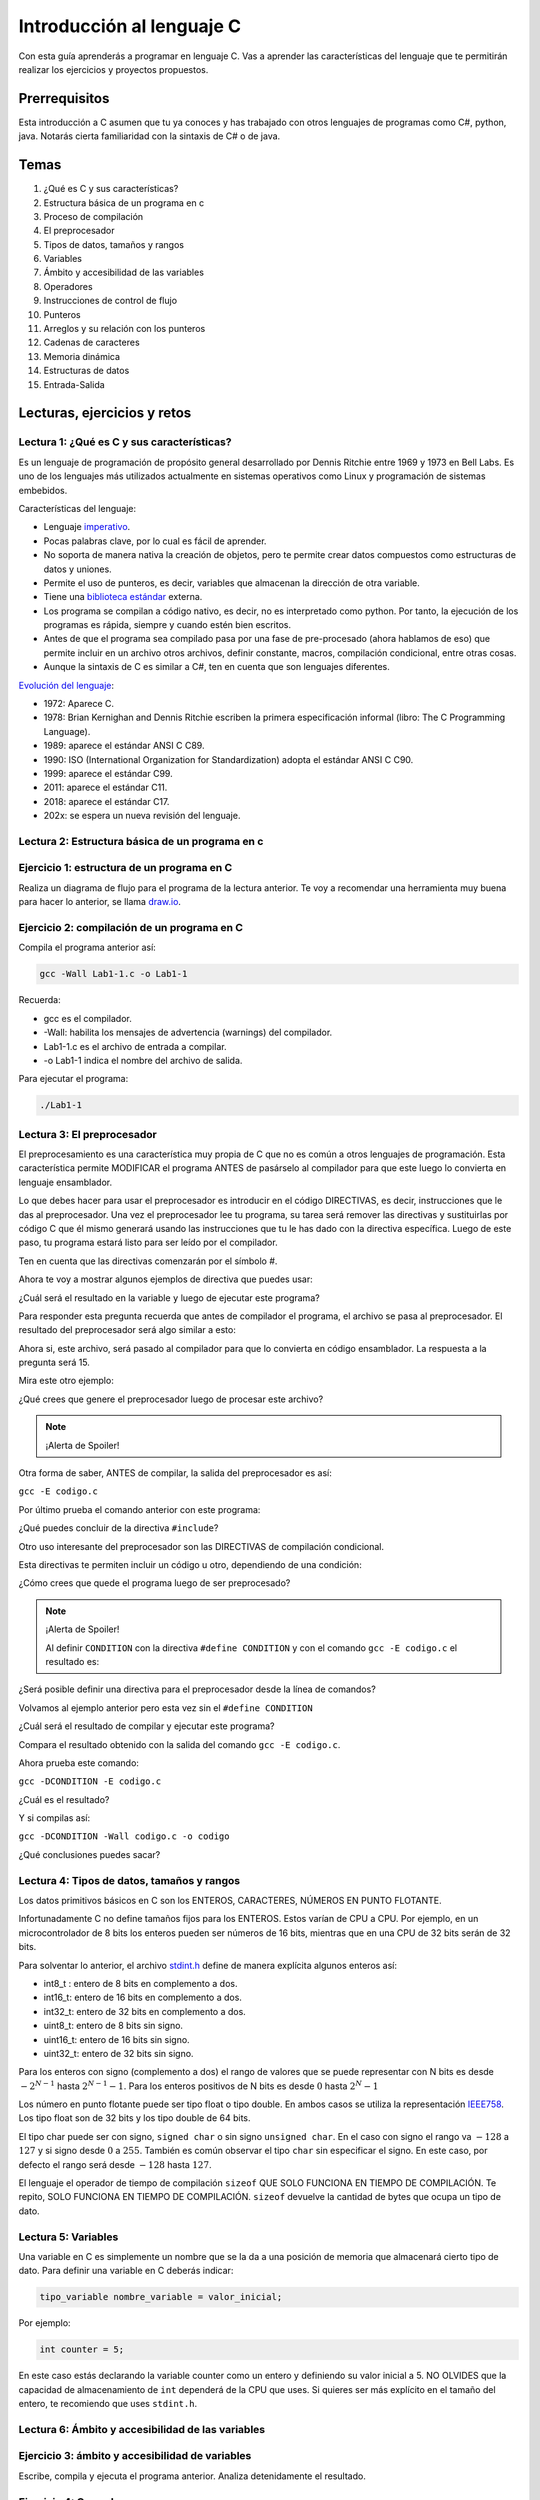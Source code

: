 Introducción al lenguaje C
===========================

Con esta guía aprenderás a programar en lenguaje C. Vas a aprender 
las características del lenguaje que te permitirán realizar 
los ejercicios y proyectos propuestos.

Prerrequisitos
-----------------

Esta introducción a C asumen que tu ya conoces y has trabajado con otros 
lenguajes de programas como C#, python, java. Notarás cierta familiaridad 
con la sintaxis de C# o de java.

Temas
-------

#. ¿Qué es C y sus características?
#. Estructura básica de un programa en c
#. Proceso de compilación
#. El preprocesador
#. Tipos de datos, tamaños y rangos
#. Variables
#. Ámbito y accesibilidad de las variables
#. Operadores
#. Instrucciones de control de flujo
#. Punteros
#. Arreglos y su relación con los punteros
#. Cadenas de caracteres
#. Memoria dinámica 
#. Estructuras de datos
#. Entrada-Salida

Lecturas, ejercicios y retos
---------------------------------

Lectura 1: ¿Qué es C y sus características?
^^^^^^^^^^^^^^^^^^^^^^^^^^^^^^^^^^^^^^^^^^^^^

Es un lenguaje de programación de propósito general desarrollado por Dennis Ritchie entre
1969 y 1973 en Bell Labs. Es uno de los lenguajes más utilizados actualmente en sistemas operativos como Linux
y programación de sistemas embebidos.

Características del lenguaje:

* Lenguaje `imperativo <https://en.wikipedia.org/wiki/Imperative_programming>`__.
* Pocas palabras clave, por lo cual es fácil de aprender.
* No soporta de manera nativa la creación de objetos, pero te permite crear datos compuestos como 
  estructuras de datos y uniones.
* Permite el uso de punteros, es decir, variables que almacenan la dirección de otra variable.
* Tiene una `biblioteca estándar <https://en.wikipedia.org/wiki/C_standard_library>`__ externa.
* Los programa se compilan a código nativo, es decir, no es interpretado como python. Por tanto, la ejecución 
  de los programas es rápida, siempre y cuando estén bien escritos.
* Antes de que el programa sea compilado pasa por una fase de pre-procesado (ahora hablamos de eso) que permite 
  incluir en un archivo otros archivos, definir constante, macros, compilación condicional, entre otras cosas.
* Aunque la sintaxis de C es similar a C#, ten en cuenta que son lenguajes diferentes.

`Evolución del lenguaje <https://en.wikipedia.org/wiki/C_(programming_language)>`__:

* 1972: Aparece C.
* 1978: Brian Kernighan and Dennis Ritchie escriben la primera especificación informal (libro: The C Programming Language).
* 1989: aparece el estándar ANSI C C89.
* 1990: ISO (International Organization for Standardization) adopta el estándar ANSI C C90.
* 1999: aparece el estándar C99.
* 2011: aparece el estándar C11.
* 2018: aparece el estándar C17.
* 202x: se espera un nueva revisión del lenguaje.

Lectura 2: Estructura básica de un programa en c
^^^^^^^^^^^^^^^^^^^^^^^^^^^^^^^^^^^^^^^^^^^^^^^^^^

.. image:: ../_static/cProgPartes1.png
    :scale: 75%
    :alt: partes de un programa en C

.. image:: ../_static/cProgPartes2.png
    :scale: 75%
    :alt: partes de un programa en C

.. image:: ../_static/cProgPartes3.png
    :scale: 75%
    :alt: partes de un programa en C

.. image:: ../_static/cProgPartes4.png
    :scale: 75%
    :alt: partes de un programa en C

..
    .. raw:: html

        <div style="position: relative; padding-bottom: 5%; height: 0; overflow: hidden; max-width: 100%; height: auto;">    
            <iframe frameborder="0" width="100%" height="500px" src="https://replit.com/@juanferfranco/helloWorld?lite=true"></iframe>
        </div>

Ejercicio 1: estructura de un programa en C
^^^^^^^^^^^^^^^^^^^^^^^^^^^^^^^^^^^^^^^^^^^^^^^^^

Realiza un diagrama de flujo para el programa de la lectura anterior. Te voy a recomendar una herramienta 
muy buena para hacer lo anterior, se llama `draw.io <https://app.diagrams.net/>`__. 

Ejercicio 2: compilación de un programa en C
^^^^^^^^^^^^^^^^^^^^^^^^^^^^^^^^^^^^^^^^^^^^^^^^^

Compila el programa anterior así:

.. code-block:: bash
    
    gcc -Wall Lab1-1.c -o Lab1-1

Recuerda:

* gcc es el compilador.
* -Wall: habilita los mensajes de advertencia (warnings) del compilador.
* Lab1-1.c es el archivo de entrada a compilar.
* -o Lab1-1 indica el nombre del archivo de salida.
  
Para ejecutar el programa:

.. code-block:: bash
    
    ./Lab1-1

Lectura 3: El preprocesador
^^^^^^^^^^^^^^^^^^^^^^^^^^^^^

El preprocesamiento es una característica muy propia de C que no es común a otros lenguajes de programación. Esta
característica permite MODIFICAR el programa ANTES de pasárselo al compilador para que este luego lo convierta 
en lenguaje ensamblador.

Lo que debes hacer para usar el preprocesador es introducir en el código DIRECTIVAS, es decir, instrucciones que le das al
preprocesador. Una vez el preprocesador lee tu programa, su tarea será remover las directivas y sustituirlas por 
código C que él mismo generará usando las instrucciones que tu le has dado con la directiva específica. Luego de 
este paso, tu programa estará listo para ser leído por el compilador.

Ten en cuenta que las directivas comenzarán por el símbolo #.

Ahora te voy a mostrar algunos ejemplos de directiva que puedes usar:

.. code-block:: c
    :linenos:

    #define M 5
    #define C 5

    int main(int argc, char* argv[]) {
        int x = 2;
        int y = x*M + C;
        return 0;
    }

¿Cuál será el resultado en la variable ``y`` luego de ejecutar este programa?

Para responder esta pregunta recuerda que antes de compilador el programa, el archivo se pasa al preprocesador. 
El resultado del preprocesador será algo similar a esto:

.. code-block:: c
    :linenos:

    int main(int argc, char* argv[]) {
        int x = 2;
        int y = x*5 + 5;
        return 0;
    }

Ahora si, este archivo, será pasado al compilador para que lo convierta en código ensamblador. 
La respuesta a la pregunta será 15.

Mira este otro ejemplo:

.. code-block:: c
   :linenos:

	#define M 5
	#define C 5
	#define MAP(val,m,c) val*m+c

    int main(int argc, char* argv[]) {
        int x = 2;
        int y = MAP(x,M,C);
        return 0;
    }

¿Qué crees que genere el preprocesador luego de procesar este archivo? 

.. note::
    ¡Alerta de Spoiler!

    .. code-block:: c
        :linenos:

        int main(int argc, char* argv[]) {
            int x = 2;
            int y = x*5+5;
            return 0;
        }

Otra forma de saber, ANTES de compilar, la salida del preprocesador es así:

``gcc -E codigo.c``

Por último prueba el comando anterior con este programa:

.. code-block:: c
   :linenos:

	#include <stdio.h>
    
    #define M 5
	#define C 5
	#define MAP(val,m,c) x*m+c

    int main(int argc, char* argv[]) {
        int x = 2;
        int y = MAP(x,M,C);
        printf("y: %d", y);
        return 0;
    }

¿Qué puedes concluir de la directiva ``#include``? 

Otro uso interesante del preprocesador son las DIRECTIVAS de compilación condicional. 

Esta directivas te permiten incluir un código u otro, dependiendo de una condición:

.. code-block:: c
   :linenos:

    #include <stdio.h>

    #define CONDITION
    
    int main(int argc, char* argv[]) {
    
        #ifdef CONDITION
        printf("CODIGO IF\n");
        #else
        printf("CODIGO ELSE\n");
        #endif
        return 0;
    }

¿Cómo crees que quede el programa luego de ser preprocesado?

.. note::
    ¡Alerta de Spoiler!


    Al definir ``CONDITION`` con la directiva ``#define CONDITION``
    y con el comando ``gcc -E codigo.c`` el resultado es:

    .. code-block:: c
        :linenos:

        int main(int argc, char* argv[]) {
           printf("CODIGO IF\n");
            return 0;
        }


¿Será posible definir una directiva para el preprocesador desde la línea de comandos?

Volvamos al ejemplo anterior pero esta vez sin el ``#define CONDITION``

.. code-block:: c
   :linenos:

    #include <stdio.h>

    int main(int argc, char* argv[]) {
    
        #ifdef CONDITION
        printf("CODIGO IF\n");
        #else
        printf("CODIGO ELSE\n");
        #endif
        return 0;
    }

¿Cuál será el resultado de compilar y ejecutar este programa?

Compara el resultado obtenido con la salida del comando ``gcc -E codigo.c``.

Ahora prueba este comando:

``gcc -DCONDITION -E codigo.c``

¿Cuál es el resultado?

Y si compilas así:

``gcc -DCONDITION -Wall codigo.c -o codigo``

¿Qué conclusiones puedes sacar?

Lectura 4: Tipos de datos, tamaños y rangos
^^^^^^^^^^^^^^^^^^^^^^^^^^^^^^^^^^^^^^^^^^^^^^

Los datos primitivos básicos en C son los ENTEROS, CARACTERES, NÚMEROS EN PUNTO FLOTANTE.

Infortunadamente C no define tamaños fijos para los ENTEROS. Estos varían de CPU a CPU. Por ejemplo,
en un microcontrolador de 8 bits los enteros pueden ser números de 16 bits, mientras que en una 
CPU de 32 bits serán de 32 bits.

Para solventar lo anterior, el archivo `stdint.h <https://pubs.opengroup.org/onlinepubs/9699919799/>`__ 
define de manera explícita algunos enteros así:

* int8_t : entero de 8 bits en complemento a dos.
* int16_t: entero de 16 bits en complemento a dos.
* int32_t: entero de 32 bits en complemento a dos.
* uint8_t: entero de 8 bits sin signo.
* uint16_t: entero de 16 bits sin signo.
* uint32_t: entero de 32 bits sin signo.

Para los enteros con signo (complemento a dos) el rango de valores que se puede representar 
con N bits es desde :math:`-2^{N-1}` hasta :math:`2^{N-1} - 1`.  Para los enteros positivos de N bits es desde
:math:`0` hasta :math:`2^{N} - 1`

Los número en punto flotante puede ser tipo float o tipo double. En ambos casos se utiliza la representación 
`IEEE758 <https://babbage.cs.qc.cuny.edu/IEEE-754.old/Decimal.html>`__. Los tipo float son de 32 bits y los tipo 
double de 64 bits.

El tipo char puede ser con signo, ``signed char`` o sin signo ``unsigned char``. En el caso con signo el rango va 
:math:`-128` a :math:`127` y si signo desde :math:`0` a :math:`255`. También es común observar el tipo ``char`` sin 
especificar el signo. En este caso, por defecto el rango será desde :math:`-128` hasta :math:`127`.

El lenguaje el operador de tiempo de compilación ``sizeof`` QUE SOLO FUNCIONA EN TIEMPO DE COMPILACIÓN. 
Te repito, SOLO FUNCIONA EN TIEMPO DE COMPILACIÓN. ``sizeof`` devuelve la cantidad de bytes que ocupa un tipo de dato.

Lectura 5: Variables
^^^^^^^^^^^^^^^^^^^^^^

Una variable en C es simplemente un nombre que se la da a una posición de memoria que 
almacenará cierto tipo de dato. Para definir una variable en C deberás indicar:

.. code-block:: c

    tipo_variable nombre_variable = valor_inicial;

Por ejemplo:

.. code-block:: c

    int counter = 5;

En este caso estás declarando la variable counter como un entero y definiendo su valor inicial a 5. NO OLVIDES 
que la capacidad de almacenamiento de ``int`` dependerá de la CPU que uses. Si quieres ser más explícito en el 
tamaño del entero, te recomiendo que uses ``stdint.h``.

Lectura 6: Ámbito y accesibilidad de las variables
^^^^^^^^^^^^^^^^^^^^^^^^^^^^^^^^^^^^^^^^^^^^^^^^^^^

.. image:: ../_static/varScope.png
    :scale: 50%
    :alt: ámbito de una variable

Ejercicio 3: ámbito y accesibilidad de variables
^^^^^^^^^^^^^^^^^^^^^^^^^^^^^^^^^^^^^^^^^^^^^^^^^^^^^

Escribe, compila y ejecuta el programa anterior. Analiza detenidamente el resultado.

Ejercicio 4: Operadores
^^^^^^^^^^^^^^^^^^^^^^^^^^

Para que puedas practicar con este ejercicio te voy a recomendar que uses el depurar de C.
En el siguiente video te muestro cómo puedes iniciar a usarlo.

.. raw:: html
    
    <div style="position: relative; padding-bottom: 5%; height: 0; overflow: hidden; max-width: 100%; height: auto;">
        <iframe width="560" height="315" src="https://www.youtube.com/embed/ArJWgY680bo" frameborder="0" allow="accelerometer; autoplay; encrypted-media; gyroscope; picture-in-picture" allowfullscreen></iframe>
    </div>

El código del ejemplo que está en el video es este:

.. code-block:: c 
        :linenos:
    
        #include <stdio.h>
        #include <stdint.h>
        
        int main(void)
        {
            int32_t a = 10;
            int32_t b = 20;
            int32_t c = 0;
        
            c = a + b;
            c = a - b;
            c = a * b;
            c = a / b;
            c = a % b;
            c = a++;
            c = a--;
            return 0;
        }
    
Ahora, usa el depurador para depurar el siguiente programa y ver cómo funcionan 
los distintos operadores. En la siguiente imagen podrás ver los controles básicos para el depurador.

.. image:: ../_static/debugIcons.png
    :alt: debugger controls

Los controles 2,3 y 4 de izqueirda a derecha te permitirán ejecutar respectivamente, una función completa, sin 
entrar en ella; ingreasar a una función y salir de la función una vez ingreses en ella. Prueba estos 
controles.

Usa el siguiente código, tomado de `aquí <https://www.tutorialspoint.com/cprogramming/c_operators.htm>`__

.. code-block:: c 
    :linenos:

    #include <stdio.h>
    #include <stdint.h>
    
    void opArithmetic(void);
    void opRelational(void);
    void opLogical(void);
    void opBitWise(void);
    void opAssignment(void);
    void opMisc(void);
    void opPrecedence(void);
    
    int main(void)
    {
        opArithmetic();
        opRelational();
        opLogical();
        opBitWise();
        opAssignment();
        opMisc();
        opPrecedence();
        return 0;
    }
    
    void opArithmetic(void)
    {
        int a = 21;
        int b = 10;
        int c;
    
        c = a + b;
        printf("Line 1 - Value of c is %d\n", c);
    
        c = a - b;
        printf("Line 2 - Value of c is %d\n", c);
    
        c = a * b;
        printf("Line 3 - Value of c is %d\n", c);
    
        c = a / b;
        printf("Line 4 - Value of c is %d\n", c);
    
        c = a % b;
        printf("Line 5 - Value of c is %d\n", c);
    
        c = a++;
        printf("Line 6 - Value of c is %d\n", c);
    
        c = a--;
        printf("Line 7 - Value of c is %d\n", c);
    
        return;
    }
    void opRelational(void)
    {
    
        int a = 21;
        int b = 10;
    
        if (a == b)
        {
            printf("Line 1 - a is equal to b\n");
        }
        else
        {
            printf("Line 1 - a is not equal to b\n");
        }
    
        if (a < b)
        {
            printf("Line 2 - a is less than b\n");
        }
        else
        {
            printf("Line 2 - a is not less than b\n");
        }
    
        if (a > b)
        {
            printf("Line 3 - a is greater than b\n");
        }
        else
        {
            printf("Line 3 - a is not greater than b\n");
        }
    
        /* Lets change value of a and b */
        a = 5;
        b = 20;
    
        if (a <= b)
        {
            printf("Line 4 - a is either less than or equal to  b\n");
        }
    
        if (b >= a)
        {
            printf("Line 5 - b is either greater than  or equal to b\n");
        }
    
        return;
    }
    
    void opLogical(void)
    {
    
        int a = 5;
        int b = 20;
    
        if (a && b)
        {
            printf("Line 1 - Condition is true\n");
        }
    
        if (a || b)
        {
            printf("Line 2 - Condition is true\n");
        }
    
        /* lets change the value of  a and b */
        a = 0;
        b = 10;
    
        if (a && b)
        {
            printf("Line 3 - Condition is true\n");
        }
        else
        {
            printf("Line 3 - Condition is not true\n");
        }
    
        if (!(a && b))
        {
            printf("Line 4 - Condition is true\n");
        }
    
        return;
    }
    
    void opBitWise(void)
    {
        unsigned int a = 60; /* 60 = 0011 1100 */
        unsigned int b = 13; /* 13 = 0000 1101 */
        int c = 0;
    
        c = a & b; /* 12 = 0000 1100 */
        printf("Line 1 - Value of c is %d\n", c);
    
        c = a | b; /* 61 = 0011 1101 */
        printf("Line 2 - Value of c is %d\n", c);
    
        c = a ^ b; /* 49 = 0011 0001 */
        printf("Line 3 - Value of c is %d\n", c);
    
        c = ~a; /*-61 = 1100 0011 */
        printf("Line 4 - Value of c is %d\n", c);
    
        c = a << 2; /* 240 = 1111 0000 */
        printf("Line 5 - Value of c is %d\n", c);
    
        c = a >> 2; /* 15 = 0000 1111 */
        printf("Line 6 - Value of c is %d\n", c);
        return;
    }
    
    void opAssignment(void)
    {
        int a = 21;
        int c;
    
        c = a;
        printf("Line 1 - =  Operator Example, Value of c = %d\n", c);
    
        c += a;
        printf("Line 2 - += Operator Example, Value of c = %d\n", c);
    
        c -= a;
        printf("Line 3 - -= Operator Example, Value of c = %d\n", c);
    
        c *= a;
        printf("Line 4 - *= Operator Example, Value of c = %d\n", c);
    
        c /= a;
        printf("Line 5 - /= Operator Example, Value of c = %d\n", c);
    
        c = 200;
        c %= a;
        printf("Line 6 - %%= Operator Example, Value of c = %d\n", c);
    
        c <<= 2;
        printf("Line 7 - <<= Operator Example, Value of c = %d\n", c);
    
        c >>= 2;
        printf("Line 8 - >>= Operator Example, Value of c = %d\n", c);
    
        c &= 2;
        printf("Line 9 - &= Operator Example, Value of c = %d\n", c);
    
        c ^= 2;
        printf("Line 10 - ^= Operator Example, Value of c = %d\n", c);
    
        c |= 2;
        printf("Line 11 - |= Operator Example, Value of c = %d\n", c);
    }
    void opMisc(void)
    {
        int a = 4;
        short b;
        double c;
        int *ptr;
    
        /* example of sizeof operator */
        printf("Line 1 - Size of variable a = %ld\n", sizeof(a));
        printf("Line 2 - Size of variable b = %ld\n", sizeof(b));
        printf("Line 3 - Size of variable c= %ld\n", sizeof(c));
    
        /* example of & and * operators */
        ptr = &a; /* 'ptr' now contains the address of 'a'*/
        printf("value of a is  %d\n", a);
        printf("*ptr is %d.\n", *ptr);
    
        /* example of ternary operator */
        a = 10;
        b = (a == 1) ? 20 : 30;
        printf("Value of b is %d\n", b);
    
        b = (a == 10) ? 20 : 30;
        printf("Value of b is %d\n", b);
    
        return;
    }
    
    void opPrecedence(void)
    {
        int a = 20;
        int b = 10;
        int c = 15;
        int d = 5;
        int e;
    
        e = (a + b) * c / d; // ( 30 * 15 ) / 5
        printf("Value of (a + b) * c / d is : %d\n", e);
    
        e = ((a + b) * c) / d; // (30 * 15 ) / 5
        printf("Value of ((a + b) * c) / d is  : %d\n", e);
    
        e = (a + b) * (c / d); // (30) * (15/5)
        printf("Value of (a + b) * (c / d) is  : %d\n", e);
    
        e = a + (b * c) / d; //  20 + (150/5)
        printf("Value of a + (b * c) / d is  : %d\n", e);
    
        return;
    }

Lectura 7: Instrucciones de control de flujo
^^^^^^^^^^^^^^^^^^^^^^^^^^^^^^^^^^^^^^^^^^^^^

Lee sobre las instrucciones de control flujo `aquí <https://www.tutorialspoint.com/cprogramming/c_decision_making.htm>`__ 
y `aquí <https://www.tutorialspoint.com/cprogramming/c_loops.htm>`__.

Lectura 8: Punteros
^^^^^^^^^^^^^^^^^^^^^^^

Los punteros son ``VARIABLES`` que almacenan la dirección de otra variable. 

Ejecuta el siguiente programa:

.. code-block:: c
    :linenos:


    #include <stdio.h>
    #include <stdint.h>
    
    int main(void){
    
        char a;
        int b;
        float c;
        void (*d)(void); 
    
        printf("a'address: %p\n", &a);
        printf("b'address: %p\n", &b);
        printf("c'address: %p\n", &c);
        printf("d'address: %p\n", &d);
    
        return 0;
    }

En mi caso la salida se ve así:

.. code-block:: bash
    :linenos:

    ./p1
    a'address: 0x7ffd249a93d7
    b'address: 0x7ffd249a93d8
    c'address: 0x7ffd249a93dc
    d'address: 0x7ffd249a93e0

¿Qué significan esos números que se ven en la pantalla?

Pues no son más que las direcciones de memoria virtual de las variables ``a``, ``b``, ``c`` y ``d``.

Nota el tipo de cada varible. Mira que no importa el tipo de variable,
el tamaño de la dirección es la misma.

Ahora mira la dirección de ``b`` y la dirección de ``a``. La diferencia entre ellas es de 1; sin embargo, 
entre ``b`` y ``c`` la diferencia de sus direcciones es de 4. ¿Por qué? ``PRESTA MUCHA ATENCIÓN``, aunque 
las direcciones tienen el mismo tamaño, lo que hay guardado en la dirección de memoria es de diferente 
tamaño. Mira, en la dirección de ``a`` tienes guardado un ``char``. Ya sabes que los ``char`` ocupan un byte. En la 
dirección de ``b`` tienes almancenado un ``int``, en mi computador los ``int`` son de 4 bytes o 32 bits. 

Te dejo esta pregunta a ti. Considerando lo anterior, analiza la diferencia entre las direcciones de ``c`` y ``d``.
¿Cuántos bytes necesita un float para ser representado en mi computador? 

En el ejercicio anterior usamos el operador ``&`` antes de la variable a. Con este operador le estás diciendo 
al compilador que NO QUIERES el contenido de la variable ``a``, sino la dirección de memoria de la variable 
``a``.

Ejecuta el siguiente ejemplo:

.. code-block:: c
    :linenos:

    #include <stdio.h>
    #include <stdint.h>

    int main(void){

        uint32_t var;
        uint32_t *pvar = &var;

        printf("var'address: %p\n", &var);
        printf("pvar'address: %p\n", &pvar);
        printf("pvar content: %p\n", pvar);
        return 0;
    }

La salida, en mi computador es:

.. code-block:: bash 

    ./p2
    var'address: 0x7ffdcf216fec
    pvar'address: 0x7ffdcf216ff0
    pvar content: 0x7ffdcf216fec

Observa que la dirección de ``a`` concuerda con el contenido de pvar. ¿Por qué? porque le has 
dicho al compilador que en pvar vas a guadar la dirección de una VARIABLE DE TIPO uint32_t ( uint32_t * ) y adicionalmente, 
con el operador ``&`` antes de ``var``, estás indicando que quieres la dirección de ``var`` y además la estás 
asignado ( ``=`` ) a la variable ``pvar``.   

Finalmente, nota que la dirección de ``pvar`` y el contenido de ``pvar`` son diferentes. ¿Viste cómo 
conseguimos la dirección de ``pvar``? 

Para terminar esta lectura, te voy a mostrar en el siguiente video cómo puedes utilizar 
un puntero para leer y escribir la variable que este apunta.

.. raw:: html
    
    <div style="position: relative; padding-bottom: 5%; height: 0; overflow: hidden; max-width: 100%; height: auto;">
        <iframe width="560" height="315" src="https://www.youtube.com/embed/8vQ_x1EICrQ" frameborder="0" allow="accelerometer; autoplay; encrypted-media; gyroscope; picture-in-picture" allowfullscreen></iframe>
    </div>

Reto 1: argumentos, punteros y funciones
^^^^^^^^^^^^^^^^^^^^^^^^^^^^^^^^^^^^^^^^^^^^^^^^

Analiza detenidamente el problema que se presenta con el siguiente programa:

.. image:: ../_static/swapChallenge.png
    :alt: pass by value

#. ¿Qué significa pasar un dato a una función por valor?

#. ¿Qué significa pasar un dato a una función por referencia?

#. ¿Qué es el stack?

Tómate un tiempo para pensar en el reto. Luego observa este video donde 
te muestro qué está pasando.

.. raw:: html
    
    <div style="position: relative; padding-bottom: 5%; height: 0; overflow: hidden; max-width: 100%; height: auto;">
        <iframe width="560" height="315" src="https://www.youtube.com/embed/K-Rg4tygS4Y" frameborder="0" allow="accelerometer; autoplay; encrypted-media; gyroscope; picture-in-picture" allowfullscreen></iframe>
    </div>

Ten en cuenta que en la explicación aterior, estás pasando los datos a la función por valor, es decir, 
estás copiando los valores de las variables.

¿Cómo podemos solucionar el problema anterior? Te dejo un video para que lo veas.

.. raw:: html
    
    <div style="position: relative; padding-bottom: 5%; height: 0; overflow: hidden; max-width: 100%; height: auto;">
        <iframe width="560" height="315" src="https://www.youtube.com/embed/Dxa5mCzoErg" frameborder="0" allow="accelerometer; autoplay; encrypted-media; gyroscope; picture-in-picture" allowfullscreen></iframe>
    </div>

En la solución estás pasando los datos a la función por referencia, es decir, en realidad no pasas 
los datos directamente, sino las posiciones de memoria donde están los datos.

Lectura 9: Arreglos y su relación con los punteros
^^^^^^^^^^^^^^^^^^^^^^^^^^^^^^^^^^^^^^^^^^^^^^^^^^^^^^

¿Qué es el nombre de arreglo?

.. raw:: html
    
    <div style="position: relative; padding-bottom: 5%; height: 0; overflow: hidden; max-width: 100%; height: auto;">
        <iframe width="560" height="315" src="https://www.youtube.com/embed/aT8x_njflkY" frameborder="0" allow="accelerometer; autoplay; encrypted-media; gyroscope; picture-in-picture" allowfullscreen></iframe>
    </div>

¿Qué es la dirección de un arreglo? 

.. raw:: html
    
    <div style="position: relative; padding-bottom: 5%; height: 0; overflow: hidden; max-width: 100%; height: auto;">
        <iframe width="560" height="315" src="https://www.youtube.com/embed/GglLr-uVWhE" frameborder="0" allow="accelerometer; autoplay; encrypted-media; gyroscope; picture-in-picture" allowfullscreen></iframe>
    </div>

¿Cómo accedo a los elementos de un arreglo con un puntero?

.. raw:: html
    
    <div style="position: relative; padding-bottom: 5%; height: 0; overflow: hidden; max-width: 100%; height: auto;">
        <iframe width="560" height="315" src="https://www.youtube.com/embed/iRXHvW0Q6kc" frameborder="0" allow="accelerometer; autoplay; encrypted-media; gyroscope; picture-in-picture" allowfullscreen></iframe>
    </div>

    
Reto 2: arreglos, funciones, punteros
^^^^^^^^^^^^^^^^^^^^^^^^^^^^^^^^^^^^^^^^^^^

Realiza una función que calcule el promedio de un arreglo de enteros de 32 bits de tamaño arbitrario. 
Deberías pasarle a la función la dirección en memoria del arreglo y el tamaño.

Lectura 10: cadenas de caracteres
^^^^^^^^^^^^^^^^^^^^^^^^^^^^^^^^^^

En este video te muestro cómo se pueden crear cadenas inmutables en C:

.. raw:: html
    
    <div style="position: relative; padding-bottom: 5%; height: 0; overflow: hidden; max-width: 100%; height: auto;">
        <iframe width="560" height="315" src="https://www.youtube.com/embed/jxdrB9-aXjU" frameborder="0" allow="accelerometer; autoplay; encrypted-media; gyroscope; picture-in-picture" allowfullscreen></iframe>
    </div>

Si deseas modificar algún carácter de la cadena en necesario que la crees como un arreglo de caracteres:

.. raw:: html
    
    <div style="position: relative; padding-bottom: 5%; height: 0; overflow: hidden; max-width: 100%; height: auto;">
        <iframe width="560" height="315" src="https://www.youtube.com/embed/Sjp43zwRjRU" frameborder="0" allow="accelerometer; autoplay; encrypted-media; gyroscope; picture-in-picture" allowfullscreen></iframe>
    </div>

Ten presente que todas las cadenas en C deben terminar por convención en 0:

.. raw:: html
    
    <div style="position: relative; padding-bottom: 5%; height: 0; overflow: hidden; max-width: 100%; height: auto;">
        <iframe width="560" height="315" src="https://www.youtube.com/embed/tFh7FU5Y36o" frameborder="0" allow="accelerometer; autoplay; encrypted-media; gyroscope; picture-in-picture" allowfullscreen></iframe>
    </div>


Reto 3: arreglos, cadenas, punteros
^^^^^^^^^^^^^^^^^^^^^^^^^^^^^^^^^^^^

Ejecuta y analiza el siguiente código. No olvides correrlo utilizando el depurador. Te recomiendo 
que antes de ver la salida del programa trates de predicir cuál será.

.. code-block:: c 
    :linenos:

    #include <stdio.h>
    #include <stdint.h>
    
    char nombres[3][20] = {"fulano", "mengano", "perano"};
    
    int main(void){
    
        char *a;
        char (*b)[20];
        char (*c)[3][20];
    
        a = nombres[0];
        printf("Imprime el contenido de la dirección almacenada en a: %s\n",a);
        printf("Imprime el contenido de la dirección almacenada en a+1: %s\n",a+1);
    
        b = nombres;
        uint8_t sizeOfNombresElement = sizeof(nombres)/sizeof(nombres[0]);
    
        for(uint8_t i = 0; i < sizeOfNombresElement; i++){
            printf("Imprime el contenido de la dirección almacenada en b+%d: %s\n",i, (char *)(b+i));
        }
    
        c = &nombres;
        printf("Imprime el contenido de la dirección almacenada en c: %s\n", (char *) c);
        printf("Imprime el contenido de la dirección almacenada en c+1: %20s\n", (char *) (c+1) );
    
        printf("a  : %p\n",a);
        printf("a+1: %p\n",a+1);
        printf("b  : %p\n",b);
        printf("b+1: %p\n",b+1);
        printf("c  : %p\n",c);
        printf("c+1: %p\n",c+1);
    
        return 0;
    }

#. Explica qué hace la línea ``uint8_t sizeOfNombresElement = sizeof(nombres)/sizeof(nombres[0]);``
#. Observa el ciclo ``for``. ¿Cuál es la función de ``(char *)`` en ``(char *)(b+i)``?
#. ¿Cómo quedan almacenada en memoria la matriz ``nombres``?


Lectura 11: memoria dinámica
^^^^^^^^^^^^^^^^^^^^^^^^^^^^^^^^^^

En lenguaje C las variables se puede asignar en memoria de tres formas: estáticamente, automáticamente (en el
stack), dinámicamente (en el heap).

La memoria dinámica tu la puedes solicitar en tiempo de ejecucación. Piensa por ejemplo en esto: necesitas 
crear un arreglo de enteros, pero antes de ejecutar el programa no sabes cuántos items tendrá ese arreglo 
de enteros porque la información del tamaño será ingresada por el usuario al interactuar con tu programa. 
En este caso, por ejemplo, podrías en tiempo de ejecución SOLICITAR la cantidad de espacio en memoria 
que será requerida. 


.. warning::
    LA MEMORIA DINÁMICA LA DEBES GESTIONAR DE MANERA MANUAL.

    Mientras tu programa se ejecuta tu puedes reservar memoria en el heap, pero cuando no la necesites 
    más DEBES liberarla. Ten presente que esto NO es necesario en lenguajes como python, java, C#, entre otros. 
    Por ejemplo, en C#, para crear variables en el heap usas la palabra reservada ``NEW``; sin embargo,
    no tienes que liberar manualmente la memoria. Lo anterior es posible gracias a un código que se ejecuta 
    con el tuyo llamado GARBAGE COLLECTOR (GC). El GC se encargar de liberar la memoria que ya no se está 
    usando. C no cuenta con con este mecanismo. 



..
    Ejercicio 7: entrada/salida
    ^^^^^^^^^^^^^^^^^^^^^^^^^^^^^

    En la guía introductoria del lenguaje C se discutió la
    función **scanf** para realizar operaciones de entrada en
    C. Al realizar el ejercicios final, la calculadora,
    ¿Notaste algún comportamiento extraño del
    programa al leer caracteres? Específicamente ``scanf("%c",&var)``.

    Ten presente que al introducir texto en la terminal,
    además de los caracteres visibles, se introduce un ENTER.
    Así, por ejemplo, al introducir el número 325 y luego presionar
    ENTER, se están ingresando 4 bytes: 0x33 0x32 0x35 0x0A. los
    tres primeros bytes corresponden a los códigos ASCII de cada dígito
    del número 325 y el 0x0A corresponde al código ASCII del ENTER
    o nueva línea (NEW LINE).

    Considere el siguiente código:

    .. code-block:: c
        :linenos:

        #include <stdio.h>

        int main()
        {
            int num;
            char key;
            printf("Prueba a scanf. Ingrese el numero 325 y presione ENTER:\n");
            scanf("%d",&num);
            printf("Ingrese cualquier tecla para terminar y presione ENTER:\n");
            scanf("%c",&key);
            
            return 0;
        }  

    Ejecuta el código anterior. ¿Cuál es el resultado? ¿Por qué?

    El primer scanf (``scanf("%d",&num);``) buscará en el flujo de entrada una
    secuencia de bytes que comience con un carácter numérico y parará de leer
    una vez detecte un carácter no numérico, el cual, dejará intacto en el flujo
    de entrada. En este caso, ``scanf("%d",&num);`` sacará del flujo
    los bytes 0x33 0x32 0x35, correspondientes a ``'3'`` ``'2'`` ``'5'``,
    y dejará en el flujo el byte 0x0A (correspondiente al ENTER). Luego
    convertirá la cadena de 3 bytes en ASCII al número que representan, es decir,
    al 325 que en base 16 sería 0x0145 (comprueba esto con la calculadora del
    sistema operativo)

    El segundo scanf ``scanf("%c",&key);`` leerá un carácter del flujo de entrada.
    En este caso dicho carácter está disponible y corresponde al ENTER dejado
    por el scanf anterior.

    ¿Cómo solucionar este problema? Una posible solución será (aunque hay otras
    más):

    .. code-block:: c
        :linenos:

        #include <stdio.h>

            int main()
            {
                int num;
                char key;
                printf("Prueba a scanf. Ingrese el numero 325 y presione ENTER:\n");
                scanf("%d",&num);
                scanf("%c",&key); // Saco del flujo el ENTER
                printf("Ingrese cualquier tecla para terminar y presione ENTER:\n");
                scanf("%c",&key);
                return 0;
            }  

    Ejercicio 8: entrada/salida
    ^^^^^^^^^^^^^^^^^^^^^^^^^^^^

    Para complementar el ejercicio anterior, se propone analizar otros ejemplos
    (Tomados de este `enlace <http://sekrit.de/webdocs/c/beginners-guide-away-from-scanf.html>`__).


    .. code-block:: c
        :linenos:

        #include <stdio.h>

        int main(void)
        {
            int a = 10;
            printf("enter a number: ");
            scanf("%d", &a);
            printf("You entered %d.\n", a);
        }  

    Ingresa un número y ENTER. ¿Qué ocurre? Ahora ingresa una palabra y ENTER.
    ¿Qué ocurre? ¿Por qué?

    Ejercicio 9: scanf return
    ^^^^^^^^^^^^^^^^^^^^^^^^^^^^

    scanf devuelve la cantidad de conversiones realizadas. Analiza
    este ejemplo (ingresa CRTL+C si algo sale mal):

    .. code-block:: c
        :linenos:

        #include <stdio.h>

        int main(void)
        {
            int a;
            printf("enter a number: ");
            while (scanf("%d", &a) != 1)
            {
                // input was not a number, ask again:
                printf("enter a number: ");
            }
            printf("You entered %d.\n", a);
        }

    ¿Por qué funciona así el programa? Recuerda el ejercicio 1.

    Ejercicio 10: cadenas
    ^^^^^^^^^^^^^^^^^^^^^^

    Compila el código que se muestra a continuación así:
    ``gcc -Wall -fno-stack-protector tmp.c -o tmp``

    Ejecuta el programa con estos vectores de prueba cuando se pregunte
    por el nombre:

    * juan
    * juan-fernan
    * juan-fernando-franco

    .. code-block:: c
        :linenos:

        #include <stdio.h>

        int main(void)
        {
            char name[12];
            printf("What's your name? ");
            scanf("%s", name);
            printf("Hello %s!\n", name);
        }

    Explique cómo funciona el programa en cada caso.

    Ejercicio 11
    ^^^^^^^^^^^^^^^^

    Repite el ejercicio anterior pero esta vez compilando
    sin ``-fno-stack-protector``.

    Ejercicio 12
    ^^^^^^^^^^^^^^

    Finalmente repita el ejercicio anterior, pero esta vez
    usando el siguiente código y compilando sin ``-fno-stack-protector``

    .. code-block:: c
        :linenos:

        #include <stdio.h>

        int main(void)
        {
            char name[40];
            printf("What's your name? ");
            scanf("%39s", name);
            printf("Hello %s!\n", name);
        }

    Explica por qué en scanf especificamos un 39 sabiendo que name puede almacenar 
    40 caracteres. Recuerda, de la primera guía, que todas las cadenas en C deben terminar
    con un 0.

    Ejercicio 13
    ^^^^^^^^^^^^^^^^

    Usando el código anterior ingresa:  juan fernado franco.
    ¿Cuál es el resultado?

    Ejercicio 14
    ^^^^^^^^^^^^^^^^

    Escribe el siguiente código:

    .. code-block:: c
        :linenos:

        #include <stdio.h>

        int main(void)
        {
            char name[40];
            printf("What's your name? ");
            scanf("%39[^\n]", name);
            printf("Hello %s!\n", name);
        }

    Nota la línea:``scanf("%39[^\n]", name);``. En este caso le estamos diciendo a
    scanf que lea hasta 39 caracteres y hasta que encuentre un ENTER (``\n``). También
    es posible indicarle a scanf que lea mientras que los caracteres estén en una
    lista, por ejemplo: ``scanf("%39[a-z]", name);``.

    Ejercicio 15
    ^^^^^^^^^^^^^

    ¿Entonces qué usamos para leer la entrada?

    Ahora que conocemos mejor los punteros y los arreglos podemos explorar la
    función fgets: ``char *fgets(char *str, int n, FILE *stream)``. A esta
    función le debemos pasar la dirección del buffer donde queremos colocar
    los caracteres, la cantidad de caracteres y el flujo. fgets termina de leer
    el flujo cuando encuentre un ENTER. Dicho ENTER se saca del flujo

    Analiza el funcionamiento de fgets:

    .. code-block:: c
        :linenos:

        #include <stdio.h>

        int main(void)
        {
            char name[40];
            printf("What's your name? ");
            if (fgets(name, 40, stdin))
            {
                printf("Hello %s!\n", name);
            }
        }

    NOTA que en **name** quedará también el ENTER. Entonces para eliminarlo
    simplemente hacemos: 

    .. code-block:: c
        :linenos:

        #include <stdio.h>
        #include <string.h>

        int main(void)
        {
            char name[40];
            printf("What's your name? ");
            if (fgets(name, 40, stdin))
            {
                name[strcspn(name, "\n")] = 0;
                printf("Hello %s!\n", name);
            }
        }

    **strcspn** buscará en la cadena **name** el primer *match* con
    ``\n`` y devolverá la posición en **name** en la cual fue encontrado
    el *match*. 

    Ejercicio 16
    ^^^^^^^^^^^^^^

    (Este ejercicio es tomado de `aquí <https://www.geeksforgeeks.org/pointer-array-array-pointer/>`__)

    Relación arreglos y punteros

    .. code-block:: c
        :linenos:

        #include<stdio.h> 

        int main() 
        { 
            int *p;  
            int (*ptr)[5];  
            int arr[5]; 
            
            p = arr; 
            ptr = &arr;  
            printf("p = %p, ptr = %p\n", p, ptr); 
            p++;  
            ptr++; 
            printf("p = %p, ptr = %p\n", p, ptr); 
            return 0; 
        }

    Ejecuta el programa anterior. El resultados es:

    .. code-block:: c
        :linenos:
        
        p = 0x7fff4f32fd50, ptr = 0x7fff4f32fd50
        p = 0x7fff4f32fd54, ptr = 0x7fff4f32fd64


    En la expresión ``int * p;`` p es una variable de tipo
    ``int *``. En este tipo de variables se almacenan las
    ``direcciones`` de variables de tipo ``int``. Por tanto, ``*p``
    (sin colocar int antes del ``*``) es de tipo ``int`` porque 
    p es de tipo ``int *``.

    En la expresión ``int (*ptr)[5];`` ptr es una variable de tipo
    ``int (*)[5]``. En este tipo de variables se almacenan direcciones
    de variables de tipo ``int [5]``, es decir, variables de tipo
    arreglo de cinco posiciones. Por tanto, ``*ptr`` es de tipo 
    ``int [5]`` porque ptr es de tipo ``int (*)[5]``.

    En la expresión ``p = arr;`` arr es el nombre del arreglo y un puntero
    al primer elemento del arreglo.
    En este caso `arr` es de tipo ``int *`` porque el primer elemento
    del arreglo es de tipo ``int``. Por tanto, ``*arr`` 
    será tipo ``int``.

    En la expresión ``ptr = &arr;`` ``&arr`` es la dirección del arreglo.
    ``&arr`` es tipo ``int (*)[5]``.

    La expresión ``printf("p = %p, ptr = %p\n", p, ptr);`` imprime el
    contenido de p y ptr. Según el resultado
    ``(p = 0x7fff4f32fd50, ptr = 0x7fff4f32fd50`)``, la dirección del
    arreglo y del primer elemento del arreglo es la misma; sin embargo,
    como p es tipo ``int *``, la expresión ``p++`` hará que p apunte
    (almacene la dirección) al siguiente entero. En cambio, en la
    expresión ``ptr++;`` ptr apuntará al siguiente arreglo de 5
    enteros (5 enteros ocupan 20 bytes en memoria considerando
    que cada entero ocupa 4 bytes), ya que ptr es de tipo
    ``int (*)[5]``.

    Ejercicio 17: análisis de una expresión más compleja
    ^^^^^^^^^^^^^^^^^^^^^^^^^^^^^^^^^^^^^^^^^^^^^^^^^^^^^^^^

    El siguiente ejercicio es más complejo que el anterior, sin embargo,
    se analiza de igual manera. Considera el siguiente código:

    .. code-block:: c
        :linenos:

        #include <stdio.h>

        int arr[3][4] = { {1,2,3,4}, {5,6,7,8}, {9,10,11,12} };

        int main(void) {
            int (*p)[3][4] = &arr;
            printf("%d\n", ( (*p)[2] )[3] );
            printf("%d\n", *( *(*p + 2) + 3 ) );
            return 0;
        }


    ``arr`` es un arreglo de arreglos, es decir, es una arreglo de 3 arreglos
    de 4 enteros cada uno.

    ``arr`` es el nombre del arreglo de arreglos y un puntero al primer elemento
    del arreglo. Por tanto, ``arr`` es de tipo ``int (*)[4]`` ya que el primer elemento
    de arr es un arreglo de tipo ``int [4]``.

    ``p`` es un puntero que almacena la dirección de un arreglo de arreglos.
    Por tanto, p es de tipo ``int (*)[3][4]``.

    Si ``p`` es de tipo ``int (*)[3][4]`` entonces ``*p`` será de tipo ``int [3][4]`` o
    ``int (*)[4]`` (un puntero al primer elemento del arreglo de arreglos).

    El operador ``[]`` en la expresión ``(*p)[2]`` es equivalente a ``*( *p + 2)``.
    Como el tipo de ``(*p + 2)`` es ``int (*)[4]`` el tipo de ``*( *p + 2)``
    será ``int [4]``. la expresión ``(*p)[2]`` accede al tercer elemento de arr, es
    decir, a ``{9,10,11,12}`` que es de tipo ``int [4]``.

    Por último, como ``(*p)[2]`` es tipo ``int [4]``, entonces ``( (*p)[2] )[3] )`` es
    tipo int y corresponderá al cuarto elemento del tercer arreglo de arr.

    Nota que ``( (*p)[2] )[3] )`` es equivalente a ``*( (*p)[2] + 3)`` que a su
    vez es equivalente a  ``*( * ( *p + 2)+ 3)``

    El programa imprimirá el número ``12``.

    La expresión ``printf("%d\n", *( * ( *p + 2)+ 3));`` al ser equivalente a
    ``printf("%d\n", ( (*p)[2] )[3] );`` también mostrará un ``12``.

    Ejercicio 18
    ^^^^^^^^^^^^^

    Te propongo que realices un programa que:

    * Solicite el tamaño de un arreglo.
    * Solicite uno por uno sus elementos.
    * Realiza una función para imprimir el contenido del arreglo. A esta
    función deberás pasar la dirección del arreglo y el tamaño.
    * Solicite insertar un nuevo elemento en el
    arreglo mediante la selección de la posición deseada. La posición
    será un número de 1 hasta en el tamaño del arreglo.

    Trata de PENSARLE UNOS MINUTOS. Más abajo está la solución.

    .. note::
        ¡Alerta de Spoiler!

    El siguiente código muestra una posible solución:

    .. code-block:: c
    :linenos:

        #include <stdio.h>
        #define MAX 100

        void printArray(int *pdata,int n){

            printf("\n The array is: \n");

            for(int i = 0; i< n ;i++) {
                printf("data[%d]: %d\n",i,  *(pdata+i) );
            }
        }

        int main(){
            int n;
            int data[MAX];
            int position;

            printf("Enter the length of the array: ");
            scanf("%d", &n);
            printf("Enter %d elements of the array \n",n);

            for(int i = 0; i < n; i++){
                scanf("%d", &data[i]);
            }
            printArray(data, n);

            printf("\n Enter a position where you want to insert: ");
            scanf("%d", &position);
            position--;
            for(int i = n-1;i >= position; i--){
                data[i+1] = data[i];
            }
            printf("\nEnter the value: ");
            scanf("%d", &data[position]);

            printArray(data,n+1);
            return 0;
        }

    Ejercicio 19
    ^^^^^^^^^^^^^^^^

    Repasa el manejo de archivos y la gestión de errores. 
    Lee esta información:

    * `Manejo básico <https://www.geeksforgeeks.org/basics-file-handling-c/>`__
    * `¿Fin de un archivo o un error? <https://www.geeksforgeeks.org/eof-and-feof-in-c/>`__
    * `¿Cómo vamos a gestionar los errores en C? <https://www.geeksforgeeks.org/error-handling-c-programs/>`__

    Ejercicio 20
    ^^^^^^^^^^^^^^^

    Analiza con detenimiento el siguiente ejemplo:

    * Utiliza el *debugger* de eclipse.
    * Mira cómo se guardan las cadenas en memoria.

    .. code-block:: c
    :linenos:

        #include <stdio.h>

        char nombres[3][20] = {"fulano","mengano","perano"};

        int main (void){

            char *a;
            char (*b)[20];
            char *c;
            char (*d)[3][20];

            a = &nombres[0][0];
            printf("el nombre es %s \n", a);
            b = nombres;
            c = &nombres[0][0];
            d = &nombres;

            for(int i = 0; i < 3; i++ ){
                printf("char (*)[] el nombre[%d] es %s \n", i , (char * ) (b+i));
                printf("char *: el nombre[%d] es %s \n", i , (char * ) ( c + (i*2) ));
                printf("char (*)[][]: el nombre[%d] es %s \n", i , (char * ) (d+i));
            }
            return 0;
        }

    Ejercicio 21
    ^^^^^^^^^^^^^^

    Escribe una función que te permita encontrar los elementos comunes de
    dos arreglos de enteros. El encabezado de la función es:

    .. code-block:: c
    :linenos:


        uint8_t arrayCommon(int32_t* arr1, int32_t arr1Size,int32_t* arr2, int32_t arr2Size, int32_t* arrRes, int32_t arrResSize)

    * La función debe recibir las direcciones de memoria de los dos arreglos
    a comparar y del arreglo resultado. También debe recibir el tamaño de
    cada arreglo.
    * Debe devolver la cantidad de elementos comunes encontrados o 0 si no
    encuentra.
    * Incluye el archivo de cabeceras ``#include <stdint.h>`` para que el
    compilador encuentra la definición de ``uint8_t``.
    * Crea un programa que solicite el tamaño de los arreglos y sus
    elementos.
    * El programa debe mostrar el resultado de la función.
    * Antes de insertar un elemento en el arreglo resultado debe verificar
    que este no exista en el arreglo, es decir, el arreglo resultado
    no debe tener elementos repetidos.

    El flujo del programa será:

    * Solicite el tamaño del primer arreglo.
    * Ingrese los elementos del primer arreglo.
    * Solicite el tamaño del segundo arreglo.
    * Ingrese los elementos del segundo arreglo.
    * Indicar cuántos elementos comunes se encontraron y el arreglo
    con dichos elementos.

    Ejercicio 22
    ^^^^^^^^^^^^^^

    En este ejercicio te propongo encriptar y desencriptar un archivo

    Se busca realizar dos programas que permitan encriptar
    y desencriptar un archivo.

    El programa que encripta:

    * Debe solicitar al usuario la función para encriptar
    la información y el nombre del archivo de entrada y
    el de salida. El archivo de entrada tendrá la
    información y el de salida la información encriptada.
    * La función debe modificar cada uno de los bytes que
    componen el archivo. Tenga presente que también se
    encriptará el byte de nueva línea.

    El programa que desencripta:

    * Debe solicitar al usuario la función para encriptar
    la información y el nombre del archivo de entrada y
    el de salida. En este caso el archivo de entrada
    tendrá la información encriptada y el archivo de salida
    la información desencriptada.
    * Tenga presente que el usuario ingresa la función
    con la cual se encripta y usted debe encontrar la
    función inversa para desencriptar.

    .. note::
        ¡Alerta de Spoiler!

    Te dejo una posible solución al ejercicio. Ten en cuenta, que voy
    a obviar todas las verificaciones de error para mantener
    el código compacto y te puedas concentrar justo en la
    funcionalidad solicitada.

    .. warning:: Este código asumen que la información ingresada está
                bien formateada y libre de errores. Por tanto, se omiten
                algunas verificaciones.

    .. note:: Para probar los siguientes programas (es el mismo para encriptar
            y desencriptar) es necesario que crees el archivo de texto que
            será encriptado.

    .. code-block:: c
        :linenos:

        #include <stdint.h>
        #include <stdio.h>
        #include <stdlib.h>
        #include <string.h>

        uint8_t encXorFunction(uint8_t data) { return data ^ 0xFF; }

        int main(int argc, char *argv[]) {
        char input[50];
        char inFile[20];
        char outFile[20];
        char function[10];
        uint8_t (*encFuntion)(uint8_t) = NULL;

        printf("Enter in_file out_file function\n");
        fgets(input, sizeof(input), stdin);
        sscanf(input, "%s %s %s", inFile, outFile, function);

        FILE *fin = fopen(inFile, "r");
        if (fin == NULL) {
            perror("Error: ");
            return EXIT_FAILURE;
        }

        if (strncmp("xor", function, 3) == 0) {
            encFuntion = &encXorFunction;
        }

        FILE *fout = fopen(outFile, "w");
        if (fout == NULL) {
            perror("Error: ");
            return EXIT_FAILURE;
        }

        while ( fgets(input, sizeof(input), fin) != NULL) {

            int n = strlen(input);

            for (int i = 0; i < n; i++) {
            input[i] = (*encFuntion)(input[i]);
            }
            fputs(input, fout);
        }

        fclose(fin);
        fclose(fout);
        return EXIT_SUCCESS;
        }

    Ejercicio 23
    ^^^^^^^^^^^^^^

    Modifica el código anterior para que reciba
    la información como argumentos de la función main,
    al ejecutar el programa. NO DEBES SOLICITAR información
    al usuario, todas la información será pasada cuando
    se invoque el ejecutable en línea de comandos.



